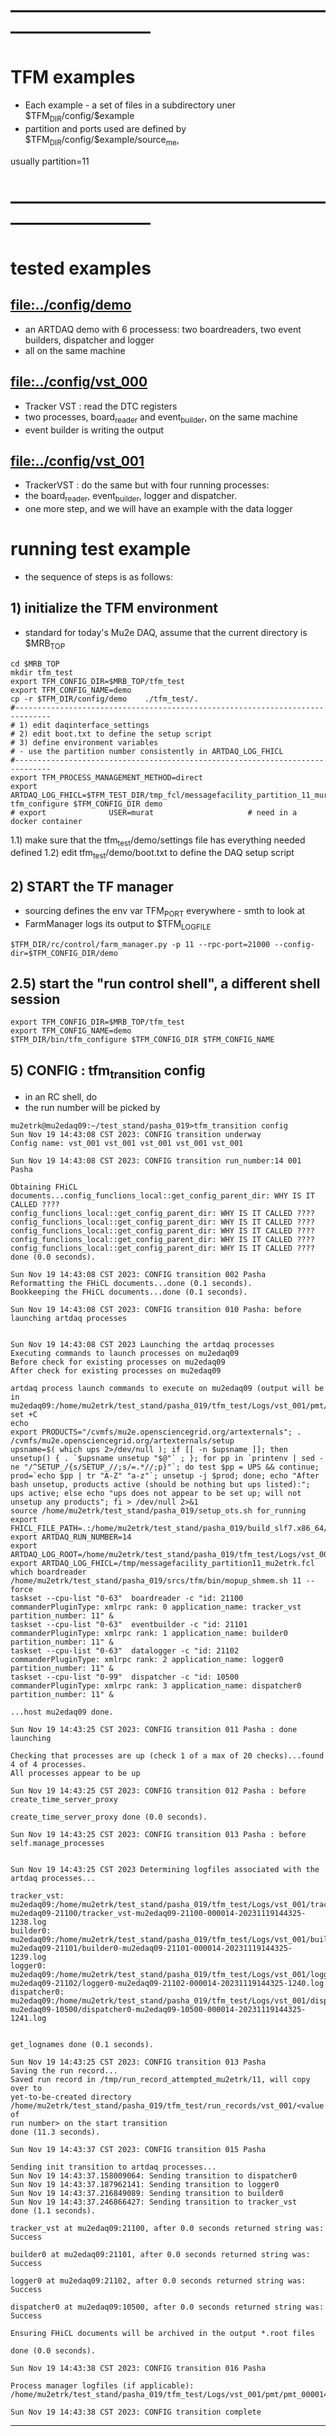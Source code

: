 #
* ------------------------------------------------------------------------------
* TFM examples                                                               
- Each example - a set of files in a subdirectory uner $TFM_DIR/config/$example
- partition and ports used are defined by $TFM_DIR/config/$example/source_me, 
usually partition=11
* ------------------------------------------------------------------------------
* tested examples                                                            
** [[file:../config/demo]]                                                       
- an ARTDAQ demo with 6 processess: two boardreaders, two event builders, dispatcher and logger
- all on the same machine
** [[file:../config/vst_000]]                                                    
- Tracker VST : read the DTC registers
- two processes, board_reader and event_builder, on the same machine
- event builder is writing the output
** [[file:../config/vst_001]]                                                    
- TrackerVST : do the same but with four running processes: 
- the board_reader, event_builder, logger and dispatcher.
- one more step, and we will have an example with the data logger
* running test example                                                       
- the sequence of steps is as follows:
** 1) initialize the TFM environment                                         
- standard for today's Mu2e DAQ, assume that the current directory is $MRB_TOP
#+begin_src *command output*                                                 
cd $MRB_TOP
mkdir tfm_test
export TFM_CONFIG_DIR=$MRB_TOP/tfm_test
export TFM_CONFIG_NAME=demo
cp -r $TFM_DIR/config/demo    ./tfm_test/.
#------------------------------------------------------------------------------
# 1) edit daqinterface_settings
# 2) edit boot.txt to define the setup script
# 3) define environment variables
# - use the partition number consistently in ARTDAQ_LOG_FHICL
#------------------------------------------------------------------------------
export TFM_PROCESS_MANAGEMENT_METHOD=direct
export              ARTDAQ_LOG_FHICL=$TFM_TEST_DIR/tmp_fcl/messagefacility_partition_11_murat.fcl
tfm_configure $TFM_CONFIG_DIR demo
# export              USER=murat                     # need in a docker container
#+end_src
1.1) make sure that the tfm_test/demo/settings file has everything needed defined
1.2) edit tfm_test/demo/boot.txt to define the DAQ setup script 
** 2) START the TF manager                                                   
- sourcing defines the env var TFM_PORT everywhere - smth to look at 
- FarmManager logs its output to $TFM_LOGFILE
#+begin_src                                                                  
$TFM_DIR/rc/control/farm_manager.py -p 11 --rpc-port=21000 --config-dir=$TFM_CONFIG_DIR/demo
#+end_src
** 2.5) start the "run control shell", a different shell session             
#+begin_src
export TFM_CONFIG_DIR=$MRB_TOP/tfm_test
export TFM_CONFIG_NAME=demo
$TFM_DIR/bin/tfm_configure $TFM_CONFIG_DIR $TFM_CONFIG_NAME
#+end_src
** 5) CONFIG           : tfm_transition config                               
- in an RC shell, do 
- the run number will be picked by 
#+begin_src *command output*                                                 
mu2etrk@mu2edaq09:~/test_stand/pasha_019>tfm_transition config
Sun Nov 19 14:43:08 CST 2023: CONFIG transition underway
Config name: vst_001 vst_001 vst_001 vst_001 vst_001

Sun Nov 19 14:43:08 CST 2023: CONFIG transition run_number:14 001 Pasha

Obtaining FHiCL documents...config_funclions_local::get_config_parent_dir: WHY IS IT CALLED ????
config_funclions_local::get_config_parent_dir: WHY IS IT CALLED ????
config_funclions_local::get_config_parent_dir: WHY IS IT CALLED ????
config_funclions_local::get_config_parent_dir: WHY IS IT CALLED ????
config_funclions_local::get_config_parent_dir: WHY IS IT CALLED ????
config_funclions_local::get_config_parent_dir: WHY IS IT CALLED ????
done (0.0 seconds).

Sun Nov 19 14:43:08 CST 2023: CONFIG transition 002 Pasha
Reformatting the FHiCL documents...done (0.1 seconds).
Bookkeeping the FHiCL documents...done (0.1 seconds).

Sun Nov 19 14:43:08 CST 2023: CONFIG transition 010 Pasha: before launching artdaq processes


Sun Nov 19 14:43:08 CST 2023 Launching the artdaq processes
Executing commands to launch processes on mu2edaq09
Before check for existing processes on mu2edaq09
After check for existing processes on mu2edaq09

artdaq process launch commands to execute on mu2edaq09 (output will be in mu2edaq09:/home/mu2etrk/test_stand/pasha_019/tfm_test/Logs/vst_001/pmt/pmt_000014_mu2edaq09_mu2etrk_partition_11_20231119144308):
set +C
echo 
export PRODUCTS="/cvmfs/mu2e.opensciencegrid.org/artexternals"; . /cvmfs/mu2e.opensciencegrid.org/artexternals/setup 
upsname=$( which ups 2>/dev/null ); if [[ -n $upsname ]]; then unsetup() { . `$upsname unsetup "$@"` ; }; for pp in `printenv | sed -ne "/^SETUP_/{s/SETUP_//;s/=.*//;p}"`; do test $pp = UPS && continue; prod=`echo $pp | tr "A-Z" "a-z"`; unsetup -j $prod; done; echo "After bash unsetup, products active (should be nothing but ups listed):"; ups active; else echo "ups does not appear to be set up; will not unsetup any products"; fi > /dev/null 2>&1 
source /home/mu2etrk/test_stand/pasha_019/setup_ots.sh for_running 
export FHICL_FILE_PATH=.:/home/mu2etrk/test_stand/pasha_019/build_slf7.x86_64/otsdaq_mu2e_tracker/slf7.x86_64.e28.s124.prof/fcl:/home/mu2etrk/test_stand/pasha_019/build_slf7.x86_64/otsdaq_mu2e_trigger/slf7.x86_64.e28.s124.prof/fcl:/home/mu2etrk/test_stand/pasha_019/build_slf7.x86_64/artdaq_demo/fcl:/home/mu2etrk/test_stand/pasha_019/build_slf7.x86_64/otsdaq_mu2e/slf7.x86_64.e28.s124.prof/fcl:/home/mu2etrk/test_stand/pasha_019/build_slf7.x86_64/Offline/fcl/Offline:/home/mu2etrk/test_stand/pasha_019/build_slf7.x86_64/artdaq_mu2e/fcl:/home/mu2etrk/test_stand/pasha_019/build_slf7.x86_64/otsdaq/fcl:/home/mu2etrk/test_stand/pasha_019/build_slf7.x86_64/artdaq_core_mu2e/fcl:/home/mu2etrk/test_stand/pasha_019/remoteProducts_mu2e_v2_06_11_e28_s124_prof/artdaq/v3_12_05/fcl:/home/mu2etrk/test_stand/pasha_019/remoteProducts_mu2e_v2_06_11_e28_s124_prof/artdaq_mfextensions/v1_08_05/fcl:/home/mu2etrk/test_stand/pasha_019/remoteProducts_mu2e_v2_06_11_e28_s124_prof/artdaq_epics_plugin/v1_05_04/fcl:/home/mu2etrk/test_stand/pasha_019/remoteProducts_mu2e_v2_06_11_e28_s124_prof/artdaq_utilities/v1_08_04/fcl:/home/mu2etrk/test_stand/pasha_019/srcs/otsdaq_mu2e_config/Data_mu2e:/home/mu2etrk/test_stand/pasha_019/srcs/Offline:/scratch/mu2e/mu2etrk_mu2e_pasha_019/TriggerConfigurations:/home/mu2etrk/test_stand/pasha_019/srcs/otsdaq_mu2e_config/Data_mu2e/OutputData:/mu2e/DataFiles
export ARTDAQ_RUN_NUMBER=14
export ARTDAQ_LOG_ROOT=/home/mu2etrk/test_stand/pasha_019/tfm_test/Logs/vst_001
export ARTDAQ_LOG_FHICL=/tmp/messagefacility_partition11_mu2etrk.fcl
which boardreader 
/home/mu2etrk/test_stand/pasha_019/srcs/tfm/bin/mopup_shmem.sh 11 --force 
taskset --cpu-list "0-63"  boardreader -c "id: 21100 commanderPluginType: xmlrpc rank: 0 application_name: tracker_vst partition_number: 11" &
taskset --cpu-list "0-63"  eventbuilder -c "id: 21101 commanderPluginType: xmlrpc rank: 1 application_name: builder0 partition_number: 11" &
taskset --cpu-list "0-63"  datalogger -c "id: 21102 commanderPluginType: xmlrpc rank: 2 application_name: logger0 partition_number: 11" &
taskset --cpu-list "0-99"  dispatcher -c "id: 10500 commanderPluginType: xmlrpc rank: 3 application_name: dispatcher0 partition_number: 11" &

...host mu2edaq09 done.

Sun Nov 19 14:43:25 CST 2023: CONFIG transition 011 Pasha : done launching

Checking that processes are up (check 1 of a max of 20 checks)...found 4 of 4 processes.
All processes appear to be up

Sun Nov 19 14:43:25 CST 2023: CONFIG transition 012 Pasha : before create_time_server_proxy

create_time_server_proxy done (0.0 seconds).

Sun Nov 19 14:43:25 CST 2023: CONFIG transition 013 Pasha : before self.manage_processes


Sun Nov 19 14:43:25 CST 2023 Determining logfiles associated with the artdaq processes...

tracker_vst:         mu2edaq09:/home/mu2etrk/test_stand/pasha_019/tfm_test/Logs/vst_001/tracker_vst-mu2edaq09-21100/tracker_vst-mu2edaq09-21100-000014-20231119144325-1238.log
builder0:            mu2edaq09:/home/mu2etrk/test_stand/pasha_019/tfm_test/Logs/vst_001/builder0-mu2edaq09-21101/builder0-mu2edaq09-21101-000014-20231119144325-1239.log
logger0:             mu2edaq09:/home/mu2etrk/test_stand/pasha_019/tfm_test/Logs/vst_001/logger0-mu2edaq09-21102/logger0-mu2edaq09-21102-000014-20231119144325-1240.log
dispatcher0:         mu2edaq09:/home/mu2etrk/test_stand/pasha_019/tfm_test/Logs/vst_001/dispatcher0-mu2edaq09-10500/dispatcher0-mu2edaq09-10500-000014-20231119144325-1241.log


get_lognames done (0.1 seconds).

Sun Nov 19 14:43:25 CST 2023: CONFIG transition 013 Pasha
Saving the run record...
Saved run record in /tmp/run_record_attempted_mu2etrk/11, will copy over to
yet-to-be-created directory
/home/mu2etrk/test_stand/pasha_019/tfm_test/run_records/vst_001/<value of
run number> on the start transition
done (11.3 seconds).

Sun Nov 19 14:43:37 CST 2023: CONFIG transition 015 Pasha

Sending init transition to artdaq processes...
Sun Nov 19 14:43:37.158009064: Sending transition to dispatcher0
Sun Nov 19 14:43:37.187962141: Sending transition to logger0
Sun Nov 19 14:43:37.216849089: Sending transition to builder0
Sun Nov 19 14:43:37.246866427: Sending transition to tracker_vst
done (1.1 seconds).

tracker_vst at mu2edaq09:21100, after 0.0 seconds returned string was:
Success

builder0 at mu2edaq09:21101, after 0.0 seconds returned string was:
Success

logger0 at mu2edaq09:21102, after 0.0 seconds returned string was:
Success

dispatcher0 at mu2edaq09:10500, after 0.0 seconds returned string was:
Success

Ensuring FHiCL documents will be archived in the output *.root files

done (0.0 seconds).

Sun Nov 19 14:43:38 CST 2023: CONFIG transition 016 Pasha

Process manager logfiles (if applicable):
/home/mu2etrk/test_stand/pasha_019/tfm_test/Logs/vst_001/pmt/pmt_000014_mu2edaq09_mu2etrk_partition_11_20231119144308

Sun Nov 19 14:43:38 CST 2023: CONFIG transition complete
#+end_src ----------------------------------------------------------------------
** 6) START            : tfm_transition start                                
#+begin_src *command output*                                                
mu2etrk@mu2edaq09:~/test_stand/pasha_019>tfm_transition start
Sun Nov 19 14:44:57 CST 2023: START transition underway for run 14

Sun Nov 19 14:44:57 CST 2023: START transition 001 Pasha : before put_config_info


Sun Nov 19 14:44:57 CST 2023: START transition underway 002 Pasha : before execute_trace_script


Environment variable TFM_TRACE_SCRIPT not defined; will not execute the
would-be trace script pointed to by the variable

Sun Nov 19 14:44:57 CST 2023: START transition underway 003 Pasha : self.manage_processes=1


Sending start transition to artdaq processes...
Sun Nov 19 14:44:57.535698527: Sending transition to dispatcher0
Sun Nov 19 14:44:57.559443770: Sending transition to logger0
Sun Nov 19 14:44:57.866431976: Sending transition to builder0
Sun Nov 19 14:44:58.152766133: Sending transition to tracker_vst
done (1.7 seconds).

tracker_vst at mu2edaq09:21100, after 0.0 seconds returned string was:
Success

builder0 at mu2edaq09:21101, after 0.3 seconds returned string was:
Success

logger0 at mu2edaq09:21102, after 0.3 seconds returned string was:
Success

dispatcher0 at mu2edaq09:10500, after 0.0 seconds returned string was:
Success


Sun Nov 19 14:44:59 CST 2023: START transition underway 003 Pasha :record_directory:/home/mu2etrk/test_stand/pasha_019/tfm_test/run_records/vst_001 run_number: 14 [Sun Nov  19 20:44:59 UTC 2023]


Run info can be found locally at /home/mu2etrk/test_stand/pasha_019/tfm_test/run_records/vst_001/000014


Sun Nov 19 14:44:59 CST 2023: START transition complete for run 14
#+end_src 
** 7) STOP             : tfm_transition stop                                 
- STOP and SHUTDOWN are combined
#+begin_src *command output*                                                 
mu2etrk@mu2edaq09:~/test_stand/pasha_019>tfm_transition stop
Sun Nov 19 14:58:45 CST 2023: STOP transition underway for run 14

Sending stop transition to artdaq processes...
Sun Nov 19 14:58:45.172030095: Sending transition to tracker_vst
Sun Nov 19 14:58:45.203188223: Sending transition to builder0
Sun Nov 19 14:58:47.882590857: Sending transition to logger0
Sun Nov 19 14:58:54.689789620: Sending transition to dispatcher0
done (12.1 seconds).

tracker_vst at mu2edaq09:21100, after 0.0 seconds returned string was:
Success

builder0 at mu2edaq09:21101, after 2.7 seconds returned string was:
Success

logger0 at mu2edaq09:21102, after 6.8 seconds returned string was:
Success

dispatcher0 at mu2edaq09:10500, after 1.5 seconds returned string was:
Success


Environment variable TFM_TRACE_SCRIPT not defined; will not execute the
would-be trace script pointed to by the variable

Sun Nov 19 14:58:57 CST 2023: STOP transition complete for run 14

Sun Nov 19 14:58:57 CST 2023: SHUTDOWN transition underway

Sending shutdown transition to artdaq processes...
Sun Nov 19 14:58:57.329699937: Sending transition to tracker_vst
Sun Nov 19 14:58:57.352937975: Sending transition to builder0
Sun Nov 19 14:58:58.982060036: Sending transition to logger0
Sun Nov 19 14:58:59.419293316: Sending transition to dispatcher0
done (4.8 seconds).

tracker_vst at mu2edaq09:21100, after 0.0 seconds returned string was:
Success

builder0 at mu2edaq09:21101, after 1.6 seconds returned string was:
Success

logger0 at mu2edaq09:21102, after 0.4 seconds returned string was:
Success

dispatcher0 at mu2edaq09:10500, after 1.7 seconds returned string was:
Success


Sun Nov 19 14:59:02 CST 2023: SHUTDOWN transition complete
#+end_src
--------------------------------------------------------------------------------
** 8) at this point can issue CONFIG to configure the next run 
** 9) CTRL-C to exit 
* ------------------------------------------------------------------------------
* back to [[file:tfm.org]]
* ------------------------------------------------------------------------------
